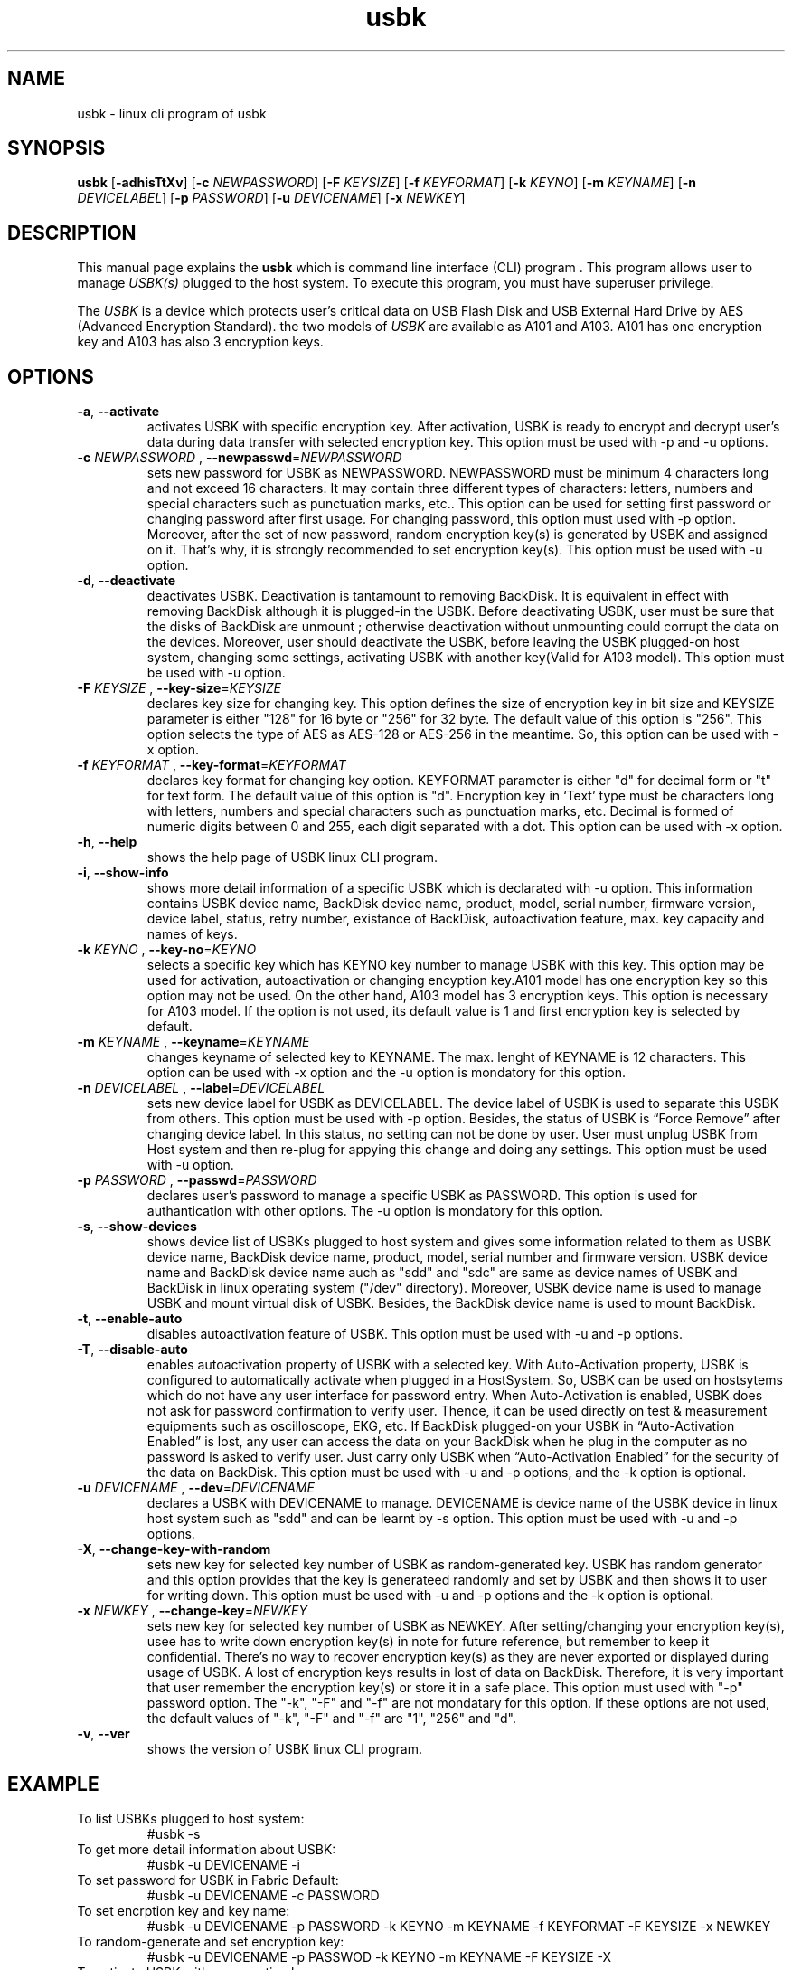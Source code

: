 .TH usbk 1 "May 26, 2011" "" "usbk"

.SH NAME
usbk \- linux cli program of usbk

.SH SYNOPSIS
.B usbk
.RB [ -adhisTtXv ]
.RB [ "-c "\fINEWPASSWORD \fR ]
.RB [ "-F "\fIKEYSIZE \fR ]
.RB [ "-f "\fIKEYFORMAT \fR ]
.RB [ "-k "\fIKEYNO \fR ]
.RB [ "-m "\fIKEYNAME \fR ]
.RB [ "-n "\fIDEVICELABEL \fR ]
.RB [ "-p "\fIPASSWORD \fR ]
.RB [ "-u "\fIDEVICENAME \fR ]
.RB [ "-x "\fINEWKEY \fR ]

.SH DESCRIPTION
This manual page explains the \fBusbk\fR which is command line interface (CLI) program . This program allows user to manage \fIUSBK(s)\fR plugged to the
host system. To execute this program, you must have superuser privilege. 
.PP
The \fIUSBK\fR is a device which protects user's critical data on USB Flash Disk and USB External Hard Drive by AES (Advanced Encryption Standard).
the two models of \fIUSBK\fR are available as A101 and A103. A101 has one encryption key and A103 has also 3 encryption keys.  

.SH OPTIONS
.TP
\fB-a\fR, \fB--activate\fR
activates USBK with specific encryption key. After activation, USBK is ready to encrypt and decrypt user's 
data during data transfer with selected encryption key. This option must be used with -p and -u options.  
.TP 
\fB-c\fR \fINEWPASSWORD \fR, \fB--newpasswd\fR=\fINEWPASSWORD \fR
sets new password for USBK as NEWPASSWORD. NEWPASSWORD must be minimum 4 characters long and not exceed 16 
characters. It may contain three different types of characters: letters, numbers and special characters such 
as punctuation marks, etc.. This option can be used for setting first password or changing password after 
first usage. For changing password, this option must used with -p option. Moreover, after the set of new 
password, random encryption key(s) is generated by USBK and assigned on it. That’s why, it is strongly 
recommended to set encryption key(s). This option must be used with -u option.
.TP 
\fB-d\fR, \fB--deactivate\fR
deactivates USBK. Deactivation is tantamount to removing BackDisk. It is equivalent in effect with removing 
BackDisk although it is plugged-in the USBK. Before deactivating USBK, user must be sure that the disks of 
BackDisk are unmount ; otherwise deactivation without unmounting could corrupt the data on the devices. Moreover, 
user should deactivate the USBK, before leaving the USBK plugged-on host system, changing some settings, activating 
USBK with another key(Valid for A103 model). This option must be used with -u option.
.TP 
\fB-F\fR \fIKEYSIZE \fR, \fB--key-size\fR=\fIKEYSIZE \fR
declares key size for changing key. This option defines the size of encryption key in bit size and KEYSIZE parameter 
is either "128" for 16 byte or "256" for 32 byte. The default value of this option is "256". This option selects the 
type of AES as AES-128 or AES-256 in the meantime. So, this option can be used with -x option.
.TP 
\fB-f\fR \fIKEYFORMAT \fR, \fB--key-format\fR=\fIKEYFORMAT \fR
declares key format for changing key option. KEYFORMAT parameter is either "d" for decimal form or "t" for text 
form. The default value of this option is "d". Encryption key in ‘Text’ type must be characters long with letters, 
numbers and special characters such as punctuation marks, etc. Decimal is formed of numeric digits between 0 and 255, 
each digit separated with a dot. This option can be used with -x option. 
.TP 
\fB-h\fR, \fB--help\fR
shows the help page of USBK linux CLI program.
.TP 
\fB-i\fR, \fB--show-info\fR
shows more detail information of a specific USBK which is declarated with -u option. This information contains 
USBK device name, BackDisk device name, product, model, serial number, firmware version, device label, status, 
retry number, existance of BackDisk, autoactivation feature, max. key capacity and names of keys. 
.TP 
\fB-k\fR \fIKEYNO \fR, \fB--key-no\fR=\fIKEYNO \fR
selects a specific key which has KEYNO key number to manage USBK with this key. This option may be used for 
activation, autoactivation or changing encyption key.A101 model has one encryption key so this option may not 
be used. On the other hand, A103 model has 3 encryption keys. This option is necessary for A103 model. If the 
option is not used, its default value is 1 and first encryption key is selected by default.
.TP 
\fB-m\fR \fIKEYNAME \fR, \fB--keyname\fR=\fIKEYNAME \fR
changes keyname of selected key to KEYNAME. The max. lenght of KEYNAME is 12 characters. This option can be 
used with -x option and the -u option is mondatory for this option.
.TP 
\fB-n\fR \fIDEVICELABEL \fR, \fB--label\fR=\fIDEVICELABEL \fR
sets new device label for USBK as DEVICELABEL. The device label of USBK is used to separate this USBK from others. 
This option must be used with -p option. Besides, the status of USBK is “Force Remove” after changing device label. 
In this status, no setting can not be done by user. User must unplug USBK from Host system and then re-plug for 
appying this change and doing any settings. This option must be used with -u option.
.TP 
\fB-p\fR \fIPASSWORD \fR, \fB--passwd\fR=\fIPASSWORD \fR
declares user's password to manage a specific USBK as PASSWORD. This option is used for authantication with other 
options. The -u option is mondatory for this option.
.TP 
\fB-s\fR, \fB--show-devices\fR
shows device list of USBKs plugged to host system and gives some information related to them as USBK device name, 
BackDisk device name, product, model, serial number and firmware version. USBK device name and BackDisk device name 
auch as "sdd" and "sdc" are same as device names of USBK and BackDisk in linux operating system ("/dev" directory). 
Moreover, USBK device name is used to manage USBK and mount virtual disk of USBK. Besides, the BackDisk device name 
is used to mount BackDisk. 
.TP 
\fB-t\fR, \fB--enable-auto\fR
disables autoactivation feature of USBK. This option must be used with -u and -p options.
.TP 
\fB-T\fR, \fB--disable-auto\fR
enables autoactivation property of USBK with a selected key. With Auto-Activation property, USBK is configured 
to automatically activate when plugged in a HostSystem. So,  USBK can be used on hostsytems which do not have 
any user interface for password entry. When Auto-Activation is enabled, USBK does not ask for password confirmation 
to verify user. Thence, it can be used directly on test & measurement equipments such as oscilloscope, EKG, etc. 
If BackDisk plugged-on your USBK in “Auto-Activation Enabled” is lost, any user can access the data on your BackDisk 
when he plug in the computer as no password is asked to verify user. Just carry only USBK when “Auto-Activation 
Enabled” for the security of the data on BackDisk. This option must be used with -u and -p  options, and the -k 
option is optional. 
.TP 
\fB-u\fR \fIDEVICENAME \fR, \fB--dev\fR=\fIDEVICENAME \fR
declares a USBK with DEVICENAME to manage. DEVICENAME is device name of the USBK device in linux host system such as 
"sdd" and can be learnt by -s option. This option must be used with -u and -p options.
.TP 
\fB-X\fR, \fB--change-key-with-random\fR
sets new key for selected key number of USBK as random-generated key. USBK has random generator and this option 
provides that the key is generateed randomly and set by USBK and then shows it to user for writing down. 
This option must be used with -u and -p options and the -k option is optional.    
.TP 
\fB-x\fR \fINEWKEY \fR, \fB--change-key\fR=\fINEWKEY \fR
sets new key for selected key number of USBK as NEWKEY. After setting/changing your encryption key(s), usee has 
to write down encryption key(s) in note for future reference, but remember to keep it confidential. There’s no 
way to recover encryption key(s) as they are never exported or displayed during usage of USBK. A lost of encryption 
keys results in lost of data on BackDisk. Therefore, it is very important that user remember the encryption key(s) or 
store it in a safe place. This option must used with "-p" password option. The "-k", "-F" and "-f" are not mondatary 
for this option. If these options are not used, the default values of "-k", "-F" and "-f" are "1", "256" and "d".
.TP 
\fB-v\fR, \fB--ver\fR
shows the version of USBK linux CLI program.

.SH EXAMPLE

.IP "To list USBKs plugged to host system:"
#usbk -s
.BR
.IP "To get more detail information about USBK:"
#usbk -u DEVICENAME -i
.BR
.IP "To set password for USBK in Fabric Default:"
#usbk -u DEVICENAME -c PASSWORD
.BR
.IP "To set encrption key and key name:"
#usbk -u DEVICENAME -p PASSWORD -k KEYNO -m KEYNAME -f KEYFORMAT -F KEYSIZE -x NEWKEY
.BR
.IP "To random-generate and set encryption key:"
#usbk -u DEVICENAME -p PASSWOD -k KEYNO -m KEYNAME -F KEYSIZE -X
.BR
.IP "To activate USBK with a encryption key:"
#usbk -u DEVICENAME -p PASSWOD -a -k KEYNO
.BR
.IP "To deactivate USBK:"
#usbk -u DEVICENAME -d
.BR
.IP "To change password:"
#usbk -u DEVICENAME -p PASSWORD -c NEWPASSWORD
.BR
.IP "To enable Auto-Activation:"
#usbk -u DEVICENAME -p PASSWOD -k KEYNO -t
.BR
.IP "To disable Auto-Activation:"
#usbk -u DEVICENAME -p PASSWOD -T
.BR
.IP "To change device label:"
#usbk -u DEVICENAME -p PASSWOD -n DEVICELABEL
.BR
.IP "To change key name:"
#usbk -u DEVICENAME -p PASSWORD -k KEYNO -m KEYNAME
.BR
.IP "To learn version of USBK Linux CLI program:"
$usbk -v
.BR
.IP "To get help about the parameters of USBK CLI software:"
#usbk -h
	
.SH VERSIONS
USBK Linux CLI (usbk) 1.2.x: supports 2.5.x version of USBK.

.SH NOTES
Using User Guide for more detail information about usbk and usage of usbk. This document can be downloaded from USBK's website. 
<http://www.usbk-k.com> 


.SH "REPORTING BUGS"
Report the bugs of USBK Linux CLI program to <timucin@usb-k.com>
.br
USBK home page: <http://www.usb-k.com>

.SH AUTHOR
.br
Mehmet Emre Atasever <m.emre.atas@gmail.com>
.br
Murat Kilivan <murat@usb-k.com>
.br
Timucin Anuslu <timucin@usb-k.com>

.SH COPYRIGHT
Copyright (C) 2011 by USB-K Team. This program is free software: you can redistribute it and/or modify it under the terms of the 
GNU General Public License as published by the Free Software Foundation, either version 3 of the License, or (at your option) any 
later version.
.P
See http://www.gnu.org/licenses/ for more information

.SH "SEE ALSO"
